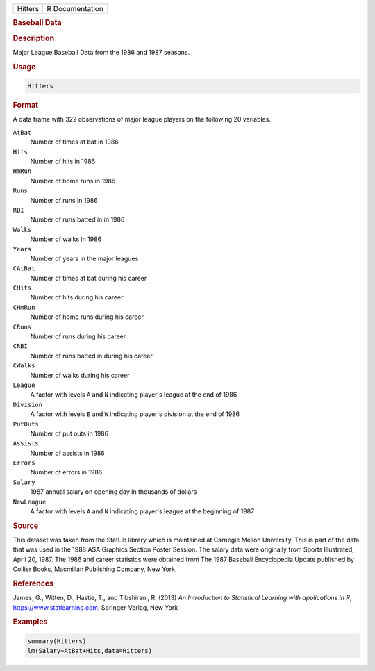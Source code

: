 .. container::

   ======= ===============
   Hitters R Documentation
   ======= ===============

   .. rubric:: Baseball Data
      :name: Hitters

   .. rubric:: Description
      :name: description

   Major League Baseball Data from the 1986 and 1987 seasons.

   .. rubric:: Usage
      :name: usage

   .. code:: R

      Hitters

   .. rubric:: Format
      :name: format

   A data frame with 322 observations of major league players on the
   following 20 variables.

   ``AtBat``
      Number of times at bat in 1986

   ``Hits``
      Number of hits in 1986

   ``HmRun``
      Number of home runs in 1986

   ``Runs``
      Number of runs in 1986

   ``RBI``
      Number of runs batted in in 1986

   ``Walks``
      Number of walks in 1986

   ``Years``
      Number of years in the major leagues

   ``CAtBat``
      Number of times at bat during his career

   ``CHits``
      Number of hits during his career

   ``CHmRun``
      Number of home runs during his career

   ``CRuns``
      Number of runs during his career

   ``CRBI``
      Number of runs batted in during his career

   ``CWalks``
      Number of walks during his career

   ``League``
      A factor with levels ``A`` and ``N`` indicating player's league at
      the end of 1986

   ``Division``
      A factor with levels ``E`` and ``W`` indicating player's division
      at the end of 1986

   ``PutOuts``
      Number of put outs in 1986

   ``Assists``
      Number of assists in 1986

   ``Errors``
      Number of errors in 1986

   ``Salary``
      1987 annual salary on opening day in thousands of dollars

   ``NewLeague``
      A factor with levels ``A`` and ``N`` indicating player's league at
      the beginning of 1987

   .. rubric:: Source
      :name: source

   This dataset was taken from the StatLib library which is maintained
   at Carnegie Mellon University. This is part of the data that was used
   in the 1988 ASA Graphics Section Poster Session. The salary data were
   originally from Sports Illustrated, April 20, 1987. The 1986 and
   career statistics were obtained from The 1987 Baseball Encyclopedia
   Update published by Collier Books, Macmillan Publishing Company, New
   York.

   .. rubric:: References
      :name: references

   James, G., Witten, D., Hastie, T., and Tibshirani, R. (2013) *An
   Introduction to Statistical Learning with applications in R*,
   https://www.statlearning.com, Springer-Verlag, New York

   .. rubric:: Examples
      :name: examples

   .. code:: R

      summary(Hitters)
      lm(Salary~AtBat+Hits,data=Hitters)
